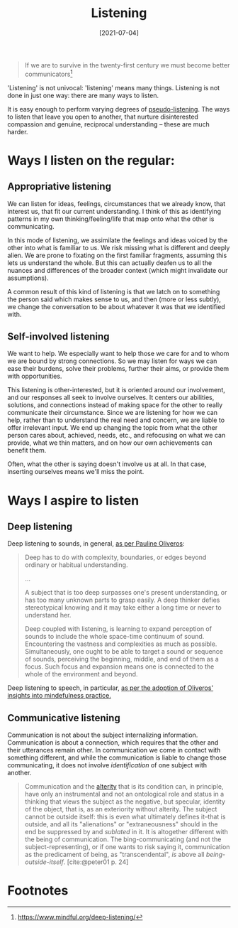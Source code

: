 #+TITLE: Listening
#+DATE: [2021-07-04]

#+begin_quote
If we are to survive in the twenty-first century we must become better
communicators[fn:1]
#+end_quote

'Listening' is not univocal: 'listening' means many things. Listening is not
done in just one way: there are many ways to listen.

It is easy enough to perform varying degrees of [[https://en.wikipedia.org/wiki/Pseudolistening][pseudo-listening]]. The ways to
listen that leave you open to another, that nurture disinterested compassion and
genuine, reciprocal understanding -- these are much harder.

* Ways I listen on the regular:

** Appropriative listening

We can listen for ideas, feelings, circumstances that we already know, that
interest us, that fit our current understanding. I think of this as identifying
patterns in my own thinking/feeling/life that map onto what the other is
communicating.

In this mode of listening, we assimilate the feelings and ideas voiced by the
other into what is familiar to us. We risk missing what is different and deeply
alien. We are prone to fixating on the first familiar fragments, assuming this
lets us understand the whole. But this can actually deafen us to all the nuances
and differences of the broader context (which might invalidate our assumptions).

A common result of this kind of listening is that we latch on to something the
person said which makes sense to us, and then (more or less subtly), we change
the conversation to be about whatever it was that we identified with.

** Self-involved listening

We want to help. We especially want to help those we care for and to whom we are
bound by strong connections. So we may listen for ways we can ease their
burdens, solve their problems, further their aims, or provide them with
opportunities.

This listening is other-interested, but it is oriented around our involvement,
and our responses all seek to involve ourselves. It centers our abilities,
solutions, and connections instead of making space for the other to really
communicate their circumstance. Since we are listening for how we can help,
rather than to understand the real need and concern, we are liable to offer
irrelevant input. We end up changing the topic from what the other person cares
about, achieved, needs, etc., and refocusing on what we can provide, what we
thin matters, and on how our own achievements can benefit them.

Often, what the other is saying doesn't involve us at all. In that case,
inserting ourselves means we'll miss the point.

* Ways I aspire to listen

** Deep listening

Deep listening to sounds, in general, [[https://www.youtube.com/watch?v=_QHfOuRrJB8][as per Pauline Oliveros]]:

#+begin_quote
Deep has to do with complexity, boundaries, or edges beyond ordinary or
habitual understanding.

...

A subject that is too deep surpasses one's present understanding, or has too
many unknown parts to grasp easily. A deep thinker defies stereotypical knowing
and it may take either a long time or never to understand her.

Deep coupled with listening, is learning to expand perception of sounds to
include the whole space-time continuum of sound. Encountering the vastness and
complexities as much as possible. Simultaneously, one ought to be able to target
a sound or sequence of sounds, perceiving the beginning, middle, and end of them
as a focus. Such focus and expansion means one is connected to the whole of the
environment and beyond.
#+end_quote

Deep listening to speech, in particular, [[https://www.mindful.org/deep-listening/][as per the adoption of Oliveros'
insights into mindefulness practice.]]

** Communicative listening

Communication is not about the subject internalizing information. Communication
is about a connection, which requires that the other and their utterances remain
other. In communication we come in contact with something different, and while
the communication is liable to change those communicating, it does not involve
/identification/ of one subject with another.

#+begin_quote
Communication and the [[file:allophilia.org][alterity]] that is its condition can, in principle, have
only an instrumental and not an ontological role and status in a thinking that
views the subject as the negative, but specular, identity of the object, that
is, as an exteriority without alterity. The subject cannot be outside itself:
this is even what ultimately defines it--that is outside, and all its
"alienations" or "extraneousness" should in the end be suppressed by and
/sublated/ in it. It is altogether different with the being of communication.
The bing-communicating (and not the subject-representing), or if one wants to
risk saying it, communication as the predicament of being, as "transcendental",
/is/ above all /being-outside-itself/. [cite:@peter01 p. 24]
#+end_quote

* Footnotes

[fn:1] https://www.mindful.org/deep-listening/
